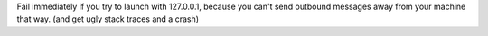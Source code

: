 Fail immediately if you try to launch with 127.0.0.1, because you can't send outbound messages away
from your machine that way. (and get ugly stack traces and a crash)
